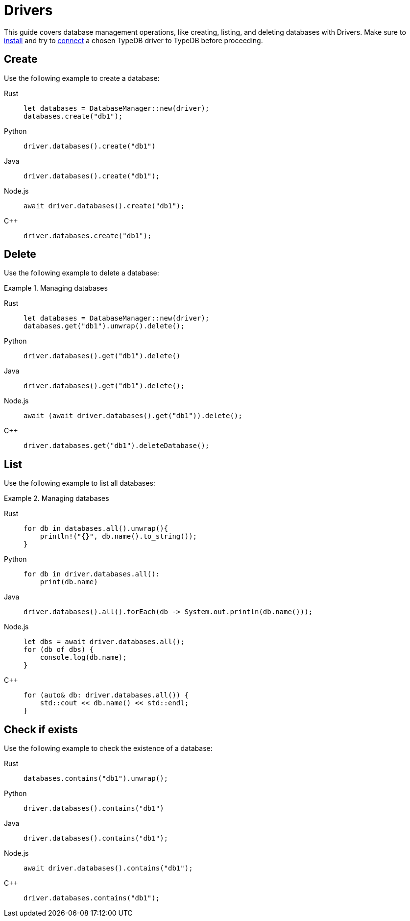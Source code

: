 = Drivers
:tabs-sync-option:

This guide covers database management operations, like creating, listing, and deleting databases with Drivers.
Make sure to xref:guides::installation/drivers.adoc[install]
and try to xref:guides::connection/drivers.adoc[connect] a chosen TypeDB driver to TypeDB before proceeding.

== Create

Use the following example to create a database:

[tabs]
====
Rust::
+
--
[,rust]
----
let databases = DatabaseManager::new(driver);
databases.create("db1");
----
--

Python::
+
--
[,python]
----
driver.databases().create("db1")
----
--

Java::
+
--
[,java]
----
driver.databases().create("db1");
----
--

Node.js::
+
--
[,js]
----
await driver.databases().create("db1");
----
--

C++::
+
--
[,cpp]
----
driver.databases.create("db1");
----
--
====

== Delete

Use the following example to delete a database:

.Managing databases
[tabs]
====
Rust::
+
--
[,rust]
----
let databases = DatabaseManager::new(driver);
databases.get("db1").unwrap().delete();
----
--

Python::
+
--
[,python]
----
driver.databases().get("db1").delete()
----
--

Java::
+
--
[,java]
----
driver.databases().get("db1").delete();
----
--

Node.js::
+
--
[,js]
----
await (await driver.databases().get("db1")).delete();
----
--

C++::
+
--
[,cpp]
----
driver.databases.get("db1").deleteDatabase();
----
--
====

== List

Use the following example to list all databases:

.Managing databases
[tabs]
====
Rust::
+
--
[,rust]
----
for db in databases.all().unwrap(){
    println!("{}", db.name().to_string());
}
----
--

Python::
+
--
[,python]
----
for db in driver.databases.all():
    print(db.name)
----
--

Java::
+
--
[,java]
----
driver.databases().all().forEach(db -> System.out.println(db.name()));
----
--

Node.js::
+
--
[,js]
----
let dbs = await driver.databases.all();
for (db of dbs) {
    console.log(db.name);
}
----
--

C++::
+
--
[,cpp]
----
for (auto& db: driver.databases.all()) {
    std::cout << db.name() << std::endl;
}
----
//std::vector<TypeDB::Database> databases;
//for (auto& database: driver.databases.all()) {
//     std::cout << database.name() << std::endl;
//}

--
====

== Check if exists

Use the following example to check the existence of a database:

[tabs]
====
Rust::
+
--
[,rust]
----
databases.contains("db1").unwrap();
----
--

Python::
+
--
[,python]
----
driver.databases().contains("db1")
----
--

Java::
+
--
[,java]
----
driver.databases().contains("db1");
----
--

Node.js::
+
--
[,js]
----
await driver.databases().contains("db1");
----
--

C++::
+
--
[,js]
----
driver.databases.contains("db1");
----
--
====
